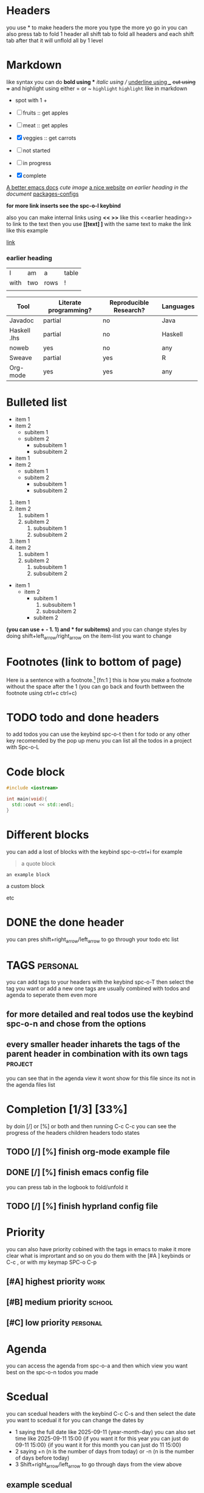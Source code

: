 * Headers
you use * to make headers the more you type the more yo go in 
you can also press tab to fold 1 header all shift tab to fold all headers and each shift tab after that it will unflold all by 1 level
* Markdown  
like syntax
you can do *bold using ** /italic using // _underline using __ +cut using ++ and highlight using either = or ~ =highlight=  ~highlight~ like in markdown
+ spot with 1 +  
- [ ] fruits :: get apples
- [-] meat :: get apples
- [X] veggies :: get carrots 

- [ ] not started
- [-] in progress
- [X] complete
  
[[https:emacsdocs.org][A better emacs docs]]
[[~/Pictures/0.jpg][cute image]]
[[https://orgmode.org][a nice website]]
[[file:~/Pictures/dank-meme.png]]
[[earlier heading][an earlier heading in the document]]
[[./package_configs.org][packages-configs]]

*for more link inserts see the spc-o-l keybind*

also you can make internal links using *<< >>* like this <<earlier heading>> to link to the text then you use *[[text] ]* with the same text to make the link like this 
example <<link>>

[[link]]
*** earlier heading
[[https://upload.wikimedia.org/wikipedia/commons/5/5d/Konigsberg_bridges.png]]

| I    | am  | a    | table |
| with | two | rows | !     |
|      |     |      |       |

| Tool         | Literate programming? | Reproducible Research? | Languages |
|--------------+-----------------------+------------------------+-----------|
| Javadoc      | partial               | no                     | Java      |
| Haskell .lhs | partial               | no                     | Haskell   |
| noweb        | yes                   | no                     | any       |
| Sweave       | partial               | yes                    | R         |
| Org-mode     | yes                   | yes                    | any       |


# for comments
* Bulleted list
- item 1
- item 2
  - subitem 1
  - subitem 2
    - subsubitem 1
    - subsubitem 2

+ item 1
+ item 2
  + subitem 1
  + subitem 2
    + subsubitem 1
    + subsubitem 2

1. item 1
2. item 2
   1. subitem 1
   2. subitem 2
      1. subsubitem 1
      2. subsubitem 2

1) item 1
2) item 2
   1) subitem 1
   2) subitem 2
      1) subsubitem 1
      2) subsubitem 2

+ item 1
  * item 2
    - subitem 1
      1. subsubitem 1
      2. subsubitem 2
    - subitem 2

*(you can use + - 1. 1) and * for subitems)* and you can change styles by doing shift+left_arrow/right_arrow on the item-list you want to change

* Footnotes (link to bottom of page)
Here is a sentence with a footnote.[fn:1] [fn:1 ] this is how you make a footnote without the space after the 1
(you can go back and fourth bettween the footnote using ctrl+c ctrl+c)
* TODO todo and done headers
to add todos you can use the keybind spc-o-t then t for todo or any other key recomended by the pop up menu
you can list all the todos in a project with Spc-o-L

* Code block
#+begin_src cpp
    #include <iostream>

    int main(void){
      std::cout << std::endl;
    }
#+end_src

* Different blocks
you can add a lost of blocks with the keybind spc-o-ctrl+i for example 

#+begin_quote
a quote block
#+end_quote

#+begin_example
an example block
#+end_example

#+begin_Custom block
a custom block
#+end_Custom

etc

* DONE the done header 
you can pres shift+right_arrow/left_arrow to go through your todo etc list 

* TAGS                                                            :personal:
you can add tags to your headers with the keybind spc-o-T then select the tag you want or add a new one tags are usually combined with todos and agenda to seperate them even more 

** for more detailed and real todos use the keybind spc-o-n and chose from the options

** every smaller header inharets the tags of the parent header in combination with its own tags :project:
you can see that in the agenda view it wont show for this file since its not in the agenda files list

* Completion [1/3] [33%]
by doin [/] or [%] or both and then running C-c C-c you can see the progress of the headers children headers todo states
** TODO [/] [%] finish org-mode example file

** DONE [/] [%] finish emacs config file
CLOSED: [2025-09-11 Thu 16:30]
:LOGBOOK:
- State "DONE"       from "DOING"      [2025-09-11 Thu 16:30]
:END:
you can press tab in the logbook to fold/unfold it

** TODO [/] [%] finish hyprland config file 

* Priority
you can also have priority cobined with the tags in emacs to make it more clear what is imprortant
and so on you do them with the [#A ] keybinds or C-c , or with my keymap SPC-o C-p

** [#A] highest priority                                               :work:
** [#B] medium priority                                              :school:
** [#C] low priority                                               :personal:

* Agenda
you can access the agenda from spc-o-a and then which view you want best on the spc-o-n todos you made 

* Scedual
you can scedual headers with the keybind C-c C-s and then select the date you want to scedual it for
you can change the dates by 
+ 1 saying the full date like 2025-09-11 (year-month-day) you can also set time like 2025-09-11 15:00 {if you want it for this year you can just do 09-11 15:00} {if you want it for this month you can just do 11 15:00}
+ 2 saying +n (n is the number of days from today) or -n (n is the number of days before today)
+ 3 Shift+right_arrow/left_arrow to go through days from the view above 

** example scedual 
SCHEDULED: <2025-09-11 Thu>

you can make sceduals repeating by doing C-c C-s and then selecting the date and then pressing + and then selecting the repeat rate like every week or every month etc 
for example +1w is every week +2w is every 2 weeks +1m is every month +1y is every year etc

** example repeating scedual
SCHEDULED: <2025-09-12 Fri +1w>

you can also add deadlines with C-c C-d and the same rules as sceduals apply

** example deadline 
DEADLINE: <2025-09-12 Fri>

you can also combine sceduals and deadlines to make a header sceduald and with a deadline

** example scedual and deadline 
SCHEDULED: <2025-09-13 Sat>
DEADLINE: <2025-09-15 Mon> 

* mermaid diagrams
you can create diagrams with mermaid syntax to make the src block the keybind is <cd and to run it to create the image file you do ctrl+c ctrl+c on the src block

#+begin_src mermaid :file test.png
graph TD
A[Hard] -->|Text| B(Round)
B --> C{Decision}
C -->|One| D[Result 1]
C -->|Two| E[Result 2]
#+end_src

#+RESULTS:
[[file:test.png]]

#+begin_src mermaid
sequenceDiagram
Alice->>John: Hello John, how are you?
loop Healthcheck
    John->>John: Fight against hypochondria
end
Note right of John: Rational thoughts!
John-->>Alice: Great!
John->>Bob: How about you?
Bob-->>John: Jolly good!
#+end_src

#+begin_src mermaid
gantt
section Section
Completed :done,    des1, 2014-01-06,2014-01-08
Active        :active,  des2, 2014-01-07, 3d
Parallel 1   :         des3, after des1, 1d
Parallel 2   :         des4, after des1, 1d
Parallel 3   :         des5, after des3, 1d
Parallel 4   :         des6, after des4, 1d
#+end_src

#+begin_src mermaid
    classDiagram
    Class01 <|-- AveryLongClass : Cool
    <<interface>> Class01
    Class09 --> C2 : Where am i?
    Class09 --* C3
    Class09 --|> Class07
    Class07 : equals()
    Class07 : Object[] elementData
    Class01 : size()
    Class01 : int chimp
    Class01 : int gorilla
    class Class10 {
      <<service>>
      int id
      size()
    }
#+end_src

#+begin_src mermaid
    stateDiagram
    [*] --> Still
    Still --> [*]
    Still --> Moving
    Moving --> Still
    Moving --> Crash
    Crash --> [*]
#+end_src

* krita images 

or you can make custom krita images with the spc-o-Ctrl+d keybind then click on the image to open it in krita and draw  

[[krita:/home/pappanos/.config/MainEmacs/Files-org/test.kra][test]]

* LaTeX equations
you can make single line latex with $ equation $ or multi line with $$ equation $$ and to run it you press the keybind SPC-o-ctrl+l (you will need to have installed sudo pacman -S texlive for this to work)

$$
P\left(A=2 \,\middle|\, \frac{A^2}{B}>4\right)
$$

* Org-tranclusion 
to start org-tranclusion see the keybinds under the SPC-o-Ctrl+t prefix {i have witch key so wait for the pop up menu}
you can include other files or section of files with org-tranclusion like this 
**** this adds the whole file
#+ transclude:[ [./Files-org/TEST.org]] {without the space after the + and [} 
#+transclude: [[./Files-org/NOTES.org]]

**** this adds a specific section of the file this time the WORK section
#+ transclude:[ [./Files-org/NOTES.org::* WORK]] {without the space after the + and [}
#+transclude: [[./Files-org/NOTES.org::* WORK]]

**** this adds only the content under the header 
#+ transclude:[ [./Files-org/NOTES.org::* WORK]] :only-contents {without the space after the + and [}
#+transclude: [[./Files-org/NOTES.org::* WORK]] :only-contents

**** this adds a code block from a file with specific lines
the :src c part makes it so that it will format the code as c code in a c src block
the :line works like this 1 == the line with the word you specified like in the below header - = til what point and the secont number shows how many lines if a number is not specified it will go to the end of the file
#+ transclude:[ [./Files-org/main.c]] :lines 1-5 :src c
#+transclude: [[./Files-org/main.c]] :lines 1-5 :src c

**** this adds a specific function and everything under it
#+transclude: [[file:./Files-org/main.c::main][main function]] :lines 1- :src c :end "addF"

if you have 2 lines that are similar you will need to add the whole line to make it clear for example 
int add(int a, int b);
int add(int a, int b) {
i have to add lines in my code so i cant just type add since it will select the first one it finds so i need to give it the line till a character that is diffrent
#+transclude: [[file:./Files-org/main.c::int add(int a, int b) {][main function]]  :src c

alternative you could create a commend and specify that comment to transclude

#+transclude: [[file:./Files-org/main.c::addF][main function]]  :src c

and if you dont want the comment to show you can use the :line 
#+transclude: [[file:./Files-org/main.c::addF][main function]] :lines 2- :src c

**** add a specific funtion with an end point 
you can use the :end and make a custom commend in a file to specify where to stop transcluding so you can add a specific function only without specific lines in case it grows or shrinks
#+transclude: [[file:Files-org/main.c::main]] :lines 1- :src c :end "mainE"

* Footnotes
[fn:1] this is the footnote

